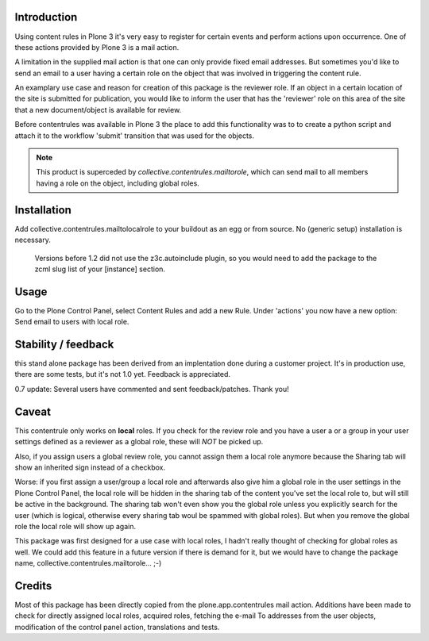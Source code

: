 Introduction
============

Using content rules in Plone 3 it's very easy to register for certain events
and perform actions upon occurrence. One of these actions provided by Plone 3
is a mail action. 

A limitation in the supplied mail action is that one can only provide fixed
email addresses. But sometimes you'd like to send an email to a user having a
certain role on the object that was involved in triggering the content rule.

An examplary use case and reason for creation of this package is the reviewer 
role. If an object in a certain location of the site is submitted for
publication, you would like to inform the user that has the 'reviewer' role
on this area of the site that a new document/object is available for review.

Before contentrules was available in Plone 3 the place to add this functionality
was to to create a python script and attach it to the workflow 'submit' 
transition that was used for the objects.

.. Note::
   This product is superceded by `collective.contentrules.mailtorole`, 
   which can send mail to all members having a role on the object, including 
   global roles.

Installation
============

Add collective.contentrules.mailtolocalrole to your buildout as an egg or
from source. No (generic setup) installation is necessary.

    Versions before 1.2 did not use the z3c.autoinclude plugin, so you would
    need to add the package to the zcml slug list of your [instance] section.

Usage
=====

Go to the Plone Control Panel, select Content Rules and add a new Rule. 
Under 'actions' you now have a new option: Send email to users with local role.

Stability / feedback
====================

this stand alone package has been derived from an implentation done during
a customer project. It's in production use, there are some tests, but it's
not 1.0 yet. Feedback is appreciated.

0.7 update: Several users have commented and sent feedback/patches. Thank you!


Caveat
======

This contentrule only works on **local** roles. If you check for the review role
and you have a user a or a group in your user settings defined as a reviewer
as a global role, these will *NOT* be picked up. 

Also, if you assign users a global review role, you cannot assign them a 
local role anymore because the Sharing tab will show an inherited sign
instead of a checkbox.

Worse: if you first assign a user/group a local role and
afterwards also give him a global role in the user settings in the Plone
Control Panel, the local role will be hidden in the sharing tab of the content
you've set the local role to, but will still be active in the background. The
sharing tab won't even show you the global role unless you explicitly search
for the user (which is logical, otherwise every sharing tab woul be spammed
with global roles). But when you remove the global role the local role will
show up again.


This package was first designed for a use case with local roles, I hadn't
really thought of checking for global roles as well. We could add this feature
in a future version if there is demand for it, but we would have to change the
package name, collective.contentrules.mailtorole... ;-)

Credits
=======

Most of this package has been directly copied from the plone.app.contentrules
mail action. Additions have been made to check for directly assigned local
roles, acquired roles, fetching the e-mail To addresses from the user objects,
modification of the control panel action, translations and tests.
 
